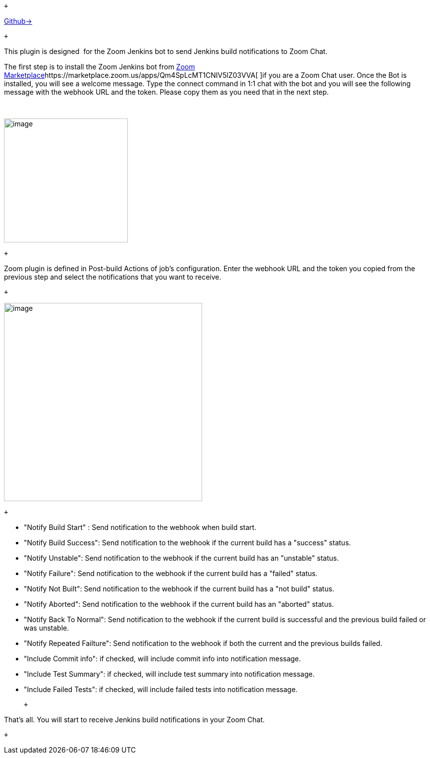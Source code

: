  +

https://github.com/jenkinsci/zoom-plugin[Github→]

 +

This plugin is designed  for the Zoom Jenkins bot to send Jenkins build
notifications to Zoom Chat.

The first step is to install the Zoom Jenkins bot
from https://marketplace.zoom.us/apps/Qm4SpLcMT1CNIV5lZ03VVA[Zoom
Marketplace]https://marketplace.zoom.us/apps/Qm4SpLcMT1CNIV5lZ03VVA[ ]if
you are a Zoom Chat user. Once the Bot is installed, you will see a
welcome message. Type the connect command in 1:1 chat with the bot and
you will see the following message with the webhook URL and the token.
Please copy them as you need that in the next step.

 

[.confluence-embedded-file-wrapper .confluence-embedded-manual-size]#image:docs/images/image2019-3-28_14-19-29.png[image,height=250]#

 +

Zoom plugin is defined in Post-build Actions of job's configuration.
Enter the webhook URL and the token you copied from the previous step
and select the notifications that you want to receive.

 +

[.confluence-embedded-file-wrapper .confluence-embedded-manual-size]#image:docs/images/image2019-3-28_14-22-17.png[image,height=400]#

 +

* "Notify Build Start" : Send notification to the webhook when build
start.
* "Notify Build Success": Send notification to the webhook if the
current build has a "success" status.
* "Notify Unstable": Send notification to the webhook if the current
build has an "unstable" status.
* "Notify Failure": Send notification to the webhook if the current
build has a "failed" status.
* "Notify Not Built": Send notification to the webhook if the current
build has a "not build" status.
* "Notify Aborted": Send notification to the webhook if the current
build has an "aborted" status.
* "Notify Back To Normal": Send notification to the webhook if the
current build is successful and the previous build failed or was
unstable.
* "Notify Repeated Failture": Send notification to the webhook if both
the current and the previous builds failed.
* "Include Commit info": if checked, will include commit info into
notification message.
* "Include Test Summary": if checked, will include test summary into
notification message.
* "Include Failed Tests": if checked, will include failed tests into
notification message.

 +

That's all. You will start to receive Jenkins build notifications in
your Zoom Chat. 

 +
